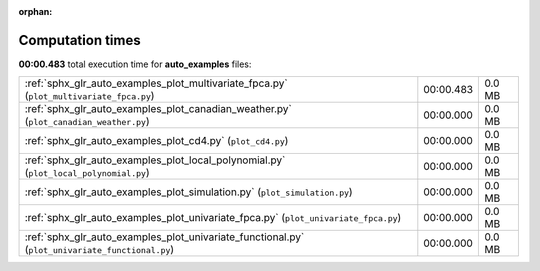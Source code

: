 
:orphan:

.. _sphx_glr_auto_examples_sg_execution_times:

Computation times
=================
**00:00.483** total execution time for **auto_examples** files:

+-------------------------------------------------------------------------------------------------+-----------+--------+
| :ref:`sphx_glr_auto_examples_plot_multivariate_fpca.py` (``plot_multivariate_fpca.py``)         | 00:00.483 | 0.0 MB |
+-------------------------------------------------------------------------------------------------+-----------+--------+
| :ref:`sphx_glr_auto_examples_plot_canadian_weather.py` (``plot_canadian_weather.py``)           | 00:00.000 | 0.0 MB |
+-------------------------------------------------------------------------------------------------+-----------+--------+
| :ref:`sphx_glr_auto_examples_plot_cd4.py` (``plot_cd4.py``)                                     | 00:00.000 | 0.0 MB |
+-------------------------------------------------------------------------------------------------+-----------+--------+
| :ref:`sphx_glr_auto_examples_plot_local_polynomial.py` (``plot_local_polynomial.py``)           | 00:00.000 | 0.0 MB |
+-------------------------------------------------------------------------------------------------+-----------+--------+
| :ref:`sphx_glr_auto_examples_plot_simulation.py` (``plot_simulation.py``)                       | 00:00.000 | 0.0 MB |
+-------------------------------------------------------------------------------------------------+-----------+--------+
| :ref:`sphx_glr_auto_examples_plot_univariate_fpca.py` (``plot_univariate_fpca.py``)             | 00:00.000 | 0.0 MB |
+-------------------------------------------------------------------------------------------------+-----------+--------+
| :ref:`sphx_glr_auto_examples_plot_univariate_functional.py` (``plot_univariate_functional.py``) | 00:00.000 | 0.0 MB |
+-------------------------------------------------------------------------------------------------+-----------+--------+
